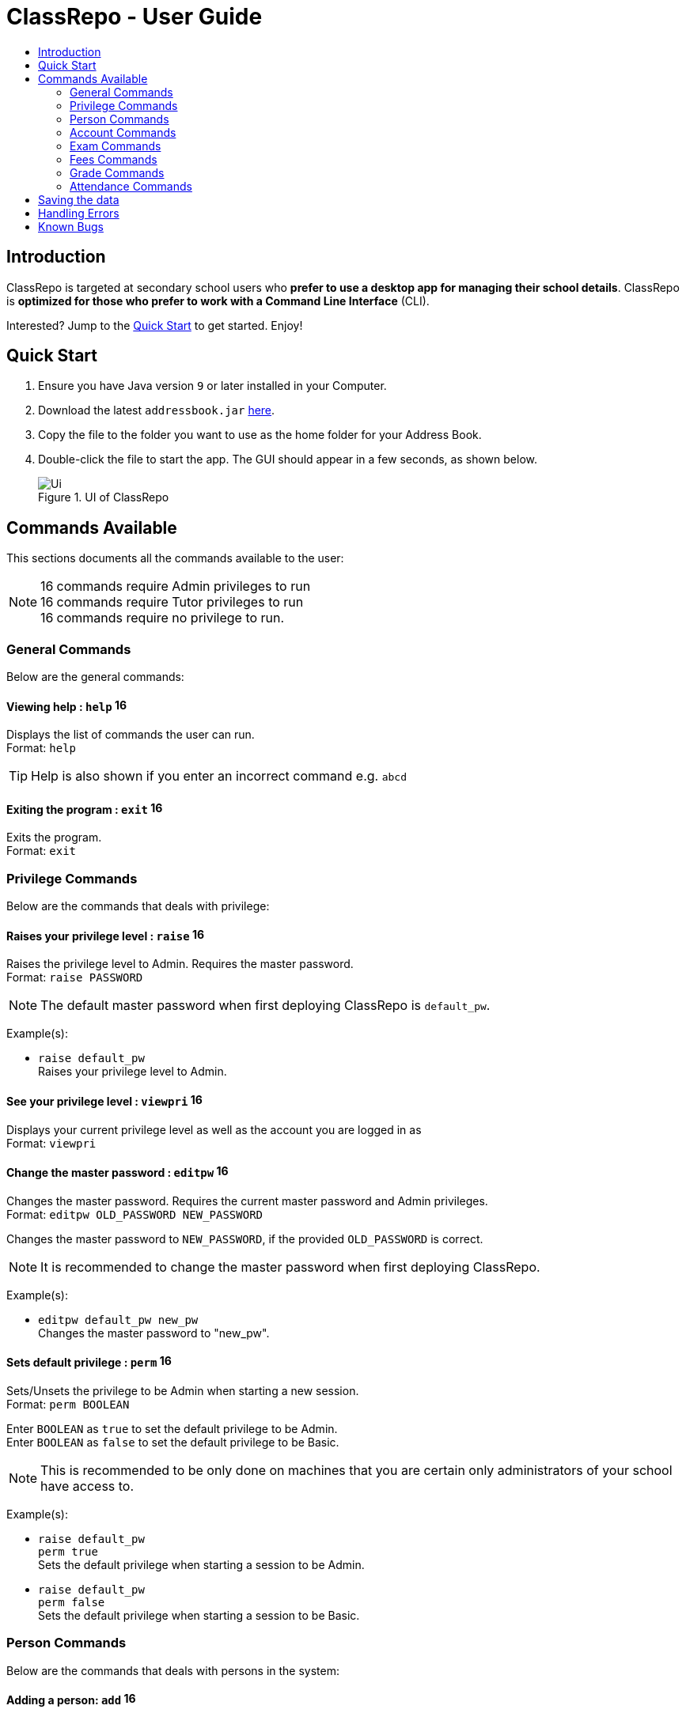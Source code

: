 = ClassRepo - User Guide
:site-section: UserGuide
:toc:
:toc-title: 
:imagesDir: images
:stylesDir: stylesheets
:xrefstyle: full
:experimental:
ifdef::env-github[]
:tip-caption: :bulb:
:note-caption: :information_source:
endif::[]
:repoURL: https://github.com/CS2113-AY1819S1-F10-1/main

== Introduction
ClassRepo is targeted at secondary school users who *prefer to use a desktop app for managing their school details*.
ClassRepo is *optimized for those who prefer to work with a Command Line Interface* (CLI). +

Interested? Jump to the <<Quick Start>> to get started. Enjoy!

== Quick Start

.  Ensure you have Java version `9` or later installed in your Computer.
.  Download the latest `addressbook.jar` link:{repoURL}/releases[here].
.  Copy the file to the folder you want to use as the home folder for your Address Book.
.  Double-click the file to start the app. The GUI should appear in a few seconds, as shown below.
+
.UI of ClassRepo
image::Ui.png[]

== Commands Available

This sections documents all the commands available to the user:

[NOTE]
image:Admin.png[16,16] commands require Admin privileges to run +
image:Tutor.png[16,16] commands require Tutor privileges to run +
image:Basic.png[16,16] commands require no privilege to run.

=== General Commands
Below are the general commands:

==== Viewing help : `help` image:Basic.png[16,16]

Displays the list of commands the user can run. +
Format: `help`

[TIP]
=====
Help is also shown if you enter an incorrect command e.g. `abcd`
=====

==== Exiting the program : `exit` image:Basic.png[16,16]

Exits the program. +
Format: `exit`

// tag::privilege[]
[[privilege]]
=== Privilege Commands
Below are the commands that deals with privilege:

==== Raises your privilege level : `raise` image:Basic.png[16,16]

Raises the privilege level to Admin. Requires the master password. +
Format: `raise PASSWORD`

[NOTE]
====
The default master password when first deploying ClassRepo is `default_pw`.
====

Example(s):

* `raise default_pw` +
Raises your privilege level to Admin.

==== See your privilege level : `viewpri` image:Basic.png[16,16]

Displays your current privilege level as well as the account you are logged in as +
Format: `viewpri`

==== Change the master password : `editpw` image:Admin.png[16,16]
Changes the master password. Requires the current master password and Admin privileges. +
Format: `editpw OLD_PASSWORD NEW_PASSWORD`

****
Changes the master password to `NEW_PASSWORD`, if the provided `OLD_PASSWORD` is correct.
****

[NOTE]
====
It is recommended to change the master password when first deploying ClassRepo.
====

Example(s):

* `editpw default_pw new_pw` +
Changes the master password to "new_pw".

==== Sets default privilege : `perm` image:Admin.png[16,16]

Sets/Unsets the privilege to be Admin when starting a new session. +
Format: `perm BOOLEAN`

****
Enter `BOOLEAN` as `true` to set the default privilege to be Admin. +
Enter `BOOLEAN` as `false` to set the default privilege to be Basic.
****

[NOTE]
====
This is recommended to be only done on machines that you are certain only administrators of your school have access to.
====

Example(s):

* `raise default_pw` +
`perm true` +
Sets the default privilege when starting a session to be Admin.

* `raise default_pw` +
`perm false` +
Sets the default privilege when starting a session to be Basic.

// end::privilege[]

=== Person Commands
Below are the commands that deals with persons in the system:

==== Adding a person: `add` image:Admin.png[16,16]

Adds a person to the address book. +
Format: `add NAME [p]p/PHONE_NUMBER [p]e/EMAIL [p]a/ADDRESS [t/TAG]...`

****
Words in `UPPER_CASE` are the parameters, items in `SQUARE_BRACKETS` are optional,
items with `...` after them can have multiple instances. Order of parameters are fixed.

Put a `p` before the phone / email / address prefixes to mark it as `private`. `private` details can only
be seen using the `viewall` command.

Persons can have any number of tags (including 0).
****

Example(s):

* `add John Doe p/98765432 e/johnd@gmail.com a/John street, block 123, #01-01`
* `add Betsy Crowe pp/1234567 e/betsycrowe@gmail.com pa/Newgate Prison t/criminal t/friend`

==== Listing all persons (simplied view): `list` image:Basic.png[16,16]

Shows a list of all persons in the address book. +

[NOTE]
====
This shows only the names of each person in the address book. +
For a more detailed view, refer to <<listall, List (detailed view)>>
====

Format: `list`

[[listall]]
==== Listing all persons (detailed view) : `listall` image:Tutor.png[16,16]
Displays all persons (showing all non-private details) in the address book as a list with index numbers. +
Format: `listall` 

==== Finding all persons containing any keyword in their name: `find` image:Basic.png[16,16]

Finds persons whose names contain any of the given keywords. +
Format: `find KEYWORD [MORE_KEYWORDS]`

[NOTE]
=====
The search is case sensitive, the order of the keywords does not matter, only the name is searched,
and persons matching at least one keyword will be returned (i.e. `OR` search).
=====

Example(s):

* `find John` +
Returns `John Doe` but not `john`.

* `find Betsy Tim John` +
Returns any persons having names `Betsy`, `Tim`, or `John`.

==== Deleting a person : `delete` image:Admin.png[16,16]

Deletes the specified person from the address book. Irreversible. +
Format: `delete INDEX`

****
Deletes the person at the specified `INDEX`.
The index refers to the index number shown in the most recent person listing.
****

Example(s):

* `list` +
`delete 2` +
Deletes the 2nd person in the address book.

* `find Betsy` +
`delete 1` +
Deletes the 1st person in the results of the `find` command.

==== View non-private details of a person : `view` image:Basic.png[16,16]

Displays the non-private details of the specified person. +
Format: `view INDEX`

****
Views the person at the specified `INDEX`.
The index refers to the index number shown in the most recent person listing.
****

Example(s):

* `list` +
`view 2` +
Views the 2nd person in the address book.

* `find Betsy` +
`view 1` +
Views the 1st person in the results of the `find` command.

==== View all details of a person : `viewall` image:Tutor.png[16,16]

Displays all details (including private details) of the specified person. +
Format: `viewall INDEX`

****
Views all details of the person at the specified `INDEX`.
The index refers to the index number shown in the most recent person listing.
****

Example(s):

* `list` +
`viewall 2` +
Views all details of the 2nd person in the address book.

* `find Betsy` +
`viewall 1` +
Views all details of the 1st person in the results of the `find` command.

==== View your own details : `viewself` image:Basic.png[16,16]

Displays the all the details of the user, provided the user is logged in. +
Format: `viewself`

==== Clearing all entries : `clear` image:Admin.png[16,16]

Clears all entries from the address book. +
Format: `clear`

// tag::account[]
[[account]]
=== Account Commands
Below are the commands that deal with accounts:

==== Add an account to a person: `addacc` image:Admin.png[16,16]
Adds an account to the target person. +
Format: `addacc INDEX USERNAME PASSWORD PRIVILEGE_LEVEL`

****
Creates an account for the person with INDEX as specified by the last shown person listing. +
USERNAME and PASSWORD will be used for logging in. +
****

[NOTE]
=====
PRIVILEGE_LEVEL can be of type "Basic", "Tutor" or "Admin".
=====

Example(s):

* `list`  +
`addacc 1 JohnDoe1337 P455W0RD Admin` +
Adds an account with the username of `JohnDoe1337`, password of `P455W0RD` and privilege level of `Admin` 
to the first person in the list.

==== Delete the account of a person: `delacc` image:Admin.png[16,16]
Deletes the account of the target person. +
Format: `delacc INDEX`

****
Deletes the account of the person with INDEX as specified by the last shown list.
****

Example(s):

* `list`  +
`delacc 1` +
Deletes the account of the first person in the list, provided that he has an account.

==== Login to an account: `login` image:Basic.png[16,16]
Log in to the account with the specified username and password. +
Format: `login USERNAME PASSWORD`

****
Logs into the account with the given USERNAME and PASSWORD. +
Sets the current privilege level to that of the account.
****

Example(s):

* `login JohnDoe1337 P455W0RD` +
Login an account with the username of `JohnDoe1337` and password of `P455W0RD`, provided it exists.

==== Logout of an account: `logout` image:Basic.png[16,16]
Logout of the current account. +
Format: `logout`

****
Logout from the currently signed in account. +
Also resets the privilege back to the level of a Basic User.
****

Example(s):

* `logout` +
Logs out of the current account, provided there is privilege or account to relinquish.

==== Displays the list of people with account: `listacc` image:Basic.png[16,16]
Shows a list of all persons with an account in the address book. +
Format: `listacc`
// end::account[]

//tag::Exam[]
=== Exam Commands
Below are the commands that deals with exam data:

==== Adding an exam : `addexam` image:Tutor.png[16,16]

Adds an exam to the exam book. +
Format: `addexam [p]e/EXAM_NAME s/SUBJECT_NAME d/EXAM_DATE st/EXAM_START_TIME et/EXAM_END_TIME dt/EXAM_DETAILS`

****
Words in `UPPER_CASE` are the parameters, items in `SQUARE_BRACKETS` are optional. Order of parameters are fixed.

Put a `p` before the exam name prefix to mark the exam as `private`.
****

Example(s):

* `addexam e/Math 2018 Finals s/Mathematics d/01-12-2018 st/09:00 et/12:00 dt/At MPSH` +

* `addexam pe/2017 English Finals Paper 2 s/English d/01-12-2017 st/08:00 et/10:00 dt/No Pencils Allowed`

==== Deleting an exam : `deleteexam` image:Tutor.png[16,16]
Deletes the specified exam from the exam book. Irreversible. Persons registered for the corresponding exam will have the exam deleted as well. +
Format: `deleteexam INDEX`

****
Deletes the exam at the specified `INDEX`.
The index refers to the index number shown in the most recent exams listing.
****

Example(s):

* `examslist` +
`deleteexam 2` +
Deletes the 2nd exam in the exam book.

==== Editing an exam : `editexam` image:Tutor.png[16,16]
Edits the specified exam from the exam book. Persons registered for the corresponding exam will have the exam details updated as well. +
Format: `editexam INDEX [p/PRIVATE_STATUS] [e/EXAM_NAME] [s/SUBJECT_NAME] [d/EXAM_DATE] [st/EXAM_START_TIME] [et/EXAM_END_TIME] [dt/EXAM_DETAILS]`

****
Words in `UPPER_CASE` are the parameters, items in `SQUARE_BRACKETS` are optional. Order of parameters are fixed. At least 1 item in `SQUARE_BRACKETS` must be present.
****

[NOTE]
=====
PRIVATE_STATUS is denoted by `y` for private and `n` for non-private.
=====

Example(s):

* `examslist` +
`editexam 2 p/y e/English 2018 Finals dt/In MPSH`

* `examslist` +
`editexam 1 dt/Cancelled`

==== Listing all exams : `examslist` image:Tutor.png[16,16]

Shows a list of all exams in the exam book. +
Format: `examslist`

==== Registering for an exam : `regexam` image:Tutor.png[16,16]

Registers a specified person for a specified exam. +
Format: `regexam PERSON_INDEX EXAM_INDEX`

****
Registers a specified person for a specified exam.
The `PERSON_INDEX` refers to the index number shown in the most recent persons listing.
The `EXAM_INDEX` refers to the index number shown in the most recent exams listing.
****

[NOTE]
=====
Changes to an exam in the exam book will change the corresponding exam for all persons registered under it, be it an 'edit' or a 'delete'.
Exams registered for a person will not be shown in the `list` command and only viewable under the `viewall` and `viewexams` command.
=====

Example(s):

* `examslist` +
`list` +
`regexam 2 2` +
Registers the 2nd person in the address book for the 2nd exam in the exam book.

==== Deregistering for an exam : `deregexam` image:Tutor.png[16,16]

Deregister a specified person for a specified exam. +
Format: `deregexam PERSON_INDEX EXAM_INDEX`

****
The `PERSON_INDEX` refers to the index number shown in the most recent persons listing.
The `EXAM_INDEX` refers to the index number shown in the most recent exams listing.
****

Example(s):

* `examslist` +
`list` +
`deregexam 2 2` +
Deregisters the 2nd person in the address book for the 2nd exam in the exam book.

==== Viewing exams : `viewexams` image:Basic.png[16,16]

View the non-private exams for a person at the specified `INDEX`. +
Format: `viewexams INDEX`

****
Views the non-private exams of the person at the specified `INDEX`.
The index refers to the index number shown in the most recent persons listing.
****

Example(s):

* `list` +
`viewexams 1` +
Views the non-private exams of the 1st person in the address book.

==== Clearing all entries : `clearexams` image:Tutor.png[16,16]

Clears all entries from the exam book. All exams will be cleared in the address book as well. +
Format: `clearexams`
//end::Exam[]

//tag::Fees[]
[[Fees]]
=== Fees Commands
Below are the commands that deals with fees data:

==== Editing fees of a person: `editfees` image:Admin.png[16,16]

Edits the numerical fees of a person in the address book. +
Format: `editfees INDEX FEE DUE_DATE` +
FEE must have the form of 2 decimal places +
DUE_DATE must have the form of DD-MM-YYYY

****
Words in `UPPER_CASE` are the parameters, the order of parameters are fixed.

Fees are automatically marked as `private`. `private` details can only
be seen using the `viewall` command, or for fees specifically, the `viewfees` command.
****

Example(s):

* `list` +
`editfees 1 344.41 31-10-2018`
* `list` +
`editfees 2 0.60 01-01-2019`

==== Removing the fees of a person: `paidfees` image:Admin.png[16,16]

Removes the fees from a person, once he/she has paid in full, in the address book. +
Format: `paidfees INDEX` +

****
Words in `UPPER_CASE` are the parameters.
The INDEX refers to the index number shown in the most recent person listing.
****

Example(s):

* `list` +
`paidfees 2` +
Fees of the 2nd person in the address book are now fully paid.


==== View fees of a person : `viewfees` image:Tutor.png[16,16]

Displays the fees(private) of the specified person. +
Format: `viewfees INDEX`

****
Views the fees of the person at the specified `INDEX`.
The INDEX refers to the index number shown in the most recent person listing.
****

Example(s):

* `list` +
`viewfees 2` +
Views fees of the 2nd person in the address book.

* `find Betsy` +
`viewall 1` +
Views fees of the 1st person in the results of the `find` command.

==== List all fees of every person : `listfees` image:Tutor.png[16,16]

Displays the fees(private) of all the people in the AddressBook. +
Format: `listfees`

****
Views the fees of all the people with respect to their INDEX.
Shows only the index, name and fees.
****

==== List only people with due fees : `listdue` image:Tutor.png[16,16]

Displays the fees(private) of all the people in the AddressBook with overdue Fees. +
Format: `listdue`

****
Views the fees of all the people with overdue fees.
Shows only the index, name, fee and due status.
Adds a "feesdue" tag to the people shown for easier tracking in the future.
****

Example(s):

* `listdue` +
`viewall 1` +
Views all information of the 1st person in the results of the `listdue` command. +
Including the "feesdue" tag.

//end::Fees[]

// tag::Grades[]

=== Grade Commands

Below are the commands that deals with grades/assessments of students:

==== Adding an Assessment : `addassess` image:Tutor.png[16,16]

Adds an assessment to the address book. +
Format: `addassess ASSESSMENT_NAME`

****
Words in `UPPER_CASE` are the parameters. There is only one parameter for this command, which is the exam or assessment
name. Duplicate assessments cannot be added.
****

Example(s):

* `addassess CG2271 Midterm` +

* `addassess Mathematics final class test`

==== Listing all assessments : `listassess` image:Tutor.png[16,16]

Shows a list of all assessments in the address book, along with an index for each +
Format: `listassess`

==== Deleting an assessment : `deleteassess` image:Tutor.png[16,16]
Deletes the specified assessment from the assessment book, based on the index. Irreversible. +
Format: `deleteassess INDEX`

****
Deletes the assessment at the specified `INDEX`.
The index refers to the index number shown in the most recent assessments listing.
****

Example(s):

* `listassess` + 
`deleteassess 1`

==== Adding grades to a person : `addgrades` image:Tutor.png[16,16]

Adds grades to selected student/person for a specific assessment listed in addressbook. +
Format: `addgrades PERSON_INDEX ASSESSMENT_INDEX GRADES`

****
Words in `UPPER_CASE` are the parameters. There are three parameters for this command, which are the index of the person
or student, index of the appropriate assessment and the grades themselves. +
Grades are numeric. No restriction on upper limit! It is up to the teacher to decide what the total marks are.
****

[NOTE]
====
*NOTE*: You MUST list all persons and assessments first before using this command! +
i.e. Indices are selected after first carrying out the `list` and `listassess` commands respectively
====

Example(s):

* `list` +
`listassess` +
`addgrades 1 1 89` +

- Restriction in v1.3: The grades can only be 'int' values, not 'float'

==== Viewing grades of a person : `viewgrades` image:Tutor.png[16,16]

View the grades for all assessments of a selected student/person. +
Format: `viewgrades PERSON_INDEX`

****
Words in `UPPER_CASE` are the parameters. There is only one parameter for this command, which is the index of the person
or student whose grades you want to view.
****

Example(s):

* `viewgrades 1` +
The results will be displayed as a list of assessments the student has taken and their corresponding grades.

==== Deleting a grade : `deletegrades` image:Tutor.png[16,16]
Deletes the specified assessment and respective grades of a student. It is irreversible. +
Format: `deletegrades PERSON_INDEX ASSESSMENT_INDEX`

****
Deletes respective grades for the specified `PERSON_INDEX` for the respective assessment at the specified `ASSESSMENT_INDEX`.
The index refers to the index number shown in the most recent person and assessments listing respectively.
****

[NOTE]
====
You must first list all persons and assessments before using this command!
====

Example(s):

* `list` +
`listassess` +
`deletegrades 1 2` +
`listassess` -- Check the updated list +
Deletes the grades corresponding to the 2nd assessment in the address book for the student at index 1 in the address book. +
*IMPORTANT NOTE*: This does not delete grades for the second assessment as per the listing in view grades command, rather
for the assessment in second index as seen in list assess command.
// end::Grades[]

// tag::attendance[]
=== Attendance Commands

Below are the commands that deals with attendance data:

==== Updates the attendance of a person: `attendance` image:Tutor.png[16,16]
Updates the attendance of the target person. +
Format: `attendance INDEX d/DATE att/ATTENDANCE`

****
Updates the attendance of the person with INDEX as specified by the last shown list according to the DATE. +
~*If~ ~the~ ~input~ ~date~ ~is~ ~0~ ~(e.g.~ ~d/0)~~,~ ~the~ ~current~ ~date~ ~will~ ~be~ ~used~
****

Example(s):

* `list`  +
`attendance 1 d/29-09-2018 att/1` +
Marks the attendance of the first person in the list as present for the date 29th September 2018.

* `list`  +
`attendance 1 d/0 att/0` +
Marks the attendance of the first person on the list as absent for today's date.

==== Replaces the attendance of a person: `replaceAtten` image:Tutor.png[16,16]
Replaces the current attendance of the target person. +
Format: `replaceAtten INDEX d/DATE att/ATTENDANCE`

****
Replaces the attendance of the person with INDEX as specified by the last shown list according to the DATE.
****

Example(s):

* `list`  +
`replaceAtten 1 d/29-09-2018 att/1` +
Replaces the attendance of the first person in the list as present for the date 29th September 2018.

==== View the attendance of a person: `viewAttenPerson` image:Tutor.png[16,16]
View the attendance of the target person. +
Format: `viewAttenPerson INDEX`

****
View the attendance of the person with INDEX as specified by the last shown list.
****

Example(s):

* `list`  +
`viewAttenPerson 1` +
Views the attendance of the first person on the list.

==== View the attendance of a date: `viewAttenDate` image:Tutor.png[16,16]
View the attendance of the given date. +
Format: `viewAttenDate DATE`

****
Shows a list of people who were present and absent on a particular date. +
If a person's attendance has yet to be taken, the person's name will default be under absent. +
~*If~ ~the~ ~input~ ~date~ ~is~ ~0~ ~(e.g.~ ~d/0)~~,~ ~the~ ~current~ ~date~ ~will~ ~be~ ~used~
****

Example(s):

* `viewAttenDate d/28-10-2018` +
Shows a list of people who were present on a particular date.

* `viewAttenDate d/0` +
Shows a list of people who were present today.
// end::attendance[]

== Saving the data

Data is saved in the hard disk automatically after any command that changes the data.

There is no need to save manually. Address book data, exam book data and statistics book data are saved in files called `addressbook.txt`, `exams.txt` and `statistics.txt` respectively in the project root folder.

== Handling Errors

1. ClassRepo does not start up when running the jar file. +
*Plausible cause*: `addressbook.txt`, `exambook.txt` or `statistic.txt` contains invalid data. +
*Solution*: Fix the data error in the problematic file. +
Refer to `log.txt` to find the underlying error. +

2. ClassRepo shuts down mid-operation. +
*Plausible cause*: `addressbook.txt`, `exambook.txt` or `statistic.txt` was set to read-only during
a data saving operation. ClassRepo shuts itself down to ensure synchronisation of AppData and storage data. +
*Solution*: Ensure that the data files are not set as read-only. 

== Known Bugs
1. ClassRepo ASCII art may be formatted wrongly on OS's such as Mac.

